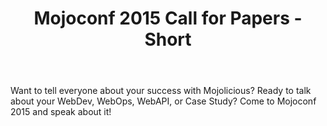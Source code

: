 #+TITLE: Mojoconf 2015 Call for Papers - Short

Want to tell everyone about your success with Mojolicious?  Ready to
talk about your WebDev, WebOps, WebAPI, or Case Study? Come to
Mojoconf 2015 and speak about it!

